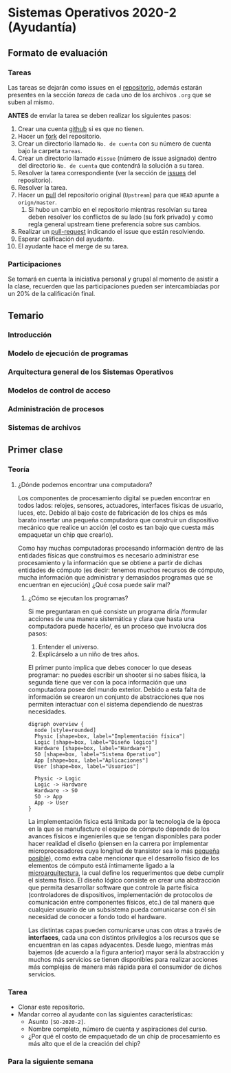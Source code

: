 * Sistemas Operativos 2020-2 (Ayudantía)
** Formato de evaluación
*** Tareas
Las tareas se dejarán como issues en el [[https://github.com/camachojua/SO-2020-2][repositorio]], además estarán
presentes en la sección /tareas/ de cada uno de los archivos =.org=
que se suben al mismo.

*ANTES* de envíar la tarea se deben realizar los siguientes pasos:

1. Crear una cuenta [[https://github.com][github]] si es que no tienen.
2. Hacer un [[https://guides.github.com/activities/forking/][fork]] del repositorio.
3. Crear un directorio llamado =No. de cuenta= con su número de cuenta
   bajo la carpeta =tareas=.
4. Crear un directorio llamado =#issue= (número de issue asignado)
   dentro del directorio =No. de cuenta= que contendrá la solución a
   su tarea.
5. Resolver la tarea correspondiente (ver la sección de [[https://github.com/camachojua/SO-2020-2/issues][issues]] del
   repositorio).
6. Resolver la tarea.
7. Hacer un [[https://guides.github.com/introduction/flow/][pull]] del repositorio original (=Upstream=) para que =HEAD=
   apunte a =orign/master=.
   1. Si hubo un cambio en el repositorio mientras resolvían su tarea
      deben resolver los conflictos de su lado (su fork privado) y
      como regla general upstream tiene preferencia sobre sus cambios.
8. Realizar un [[https://help.github.com/en/github/collaborating-with-issues-and-pull-requests/about-pull-requests][pull-request]] indicando el issue que están resolviendo.
9. Esperar calificación del ayudante.
10. El ayudante hace el merge de su tarea.
*** Participaciones
Se tomará en cuenta la iniciativa personal y grupal al momento de
asistir a la clase, recuerden que las participaciones pueden ser
intercambiadas por un 20% de la calificación final.
** Temario
*** Introducción
*** Modelo de ejecución de programas
*** Arquitectura general de los Sistemas Operativos
*** Modelos de control de acceso
*** Administración de procesos
*** Sistemas de archivos
** Primer clase
*** Teoría
**** ¿Dónde podemos encontrar una computadora?
Los componentes de procesamiento digital se pueden encontrar en todos
lados: relojes, sensores, actuadores, interfaces físicas de usuario,
luces, etc. Debido al bajo coste de fabricación de los chips es más
barato insertar una pequeña computadora que construir un dispositivo
mecánico que realice un acción (el costo es tan bajo que cuesta más
empaquetar un chip que crearlo).

Como hay muchas computadoras procesando información dentro de las
entidades físicas que construimos es necesario administrar ese
procesamiento y la información que se obtiene a partir de dichas
entidades de cómputo (es decir: tenemos muchos recursos de cómputo,
mucha información que administrar y demasiados programas que se
encuentran en ejecución) ¿Qué cosa puede salir mal?
***** ¿Cómo se ejecutan los programas?
Si me preguntaran en qué consiste un programa diría /formular acciones
de una manera sistemática y clara que hasta una computadora puede
hacerlo/, es un proceso que involucra dos pasos:

1. Entender el universo.
2. Explicárselo a un niño de tres años.

El primer punto implica que debes conocer lo que deseas programar: no
puedes escribir un shooter si no sabes física, la segunda tiene que
ver con la poca información que una computadora posee del mundo
exterior. Debido a esta falta de información se crearon un conjunto de
abstracciones que nos permiten interactuar con el sistema dependiendo
de nuestras necesidades.

#+begin_src plantuml :file arquitectura.png
  digraph overview {
    node [style=rounded]
    Physic [shape=box, label="Implementación física"]
    Logic [shape=box, label="Diseño lógico"]
    Hardware [shape=box, label="Hardware"]
    SO [shape=box, label="Sistema Operativo"]
    App [shape=box, label="Aplicaciones"]
    User [shape=box, label="Usuarios"]

    Physic -> Logic
    Logic -> Hardware
    Hardware -> SO
    SO -> App
    App -> User
  }
#+end_src

[[file:arquitectura.png]]

La implementación física está limitada por la tecnología de la época
en la que se manufacture el equipo de cómputo depende de los avances
físicos e ingenieriles que se tengan disponibles para poder hacer
realidad el diseño (piensen en la carrera por implementar
microprocesadores cuya longitud de transistor sea lo más [[https://www.techcenturion.com/7nm-10nm-14nm-fabrication][pequeña
posible]]), como extra cabe mencionar que el desarrollo físico de los
elementos de cómputo está íntimamente ligado a la [[eww:https://en.wikipedia.org/wiki/Microarchitecture][microarquitectura]],
la cual define los requerimentos que debe cumplir el sistema
físico. El diseño lógico consiste en crear una abstracción que permita
desarrollar software que controle la parte física (controladores de
dispositivos, implementación de protocolos de comunicación entre
componentes físicos, etc.) de tal manera que cualquier usuario de un
subsistema pueda comunicarse con él sin necesidad de conocer a fondo
todo el hardware.

Las distintas capas pueden comunicarse unas con otras a través de
*interfaces*, cada una con distintos privilegios a los recursos que se
encuentran en las capas adyacentes. Desde luego, mientras más bajemos
(de acuerdo a la figura anterior) mayor será la abstracción y muchos
más servicios se tienen disponibles para realizar acciones más
complejas de manera más rápida para el consumidor de dichos servicios.

*** Tarea
+ Clonar este repositorio.
+ Mandar correo al ayudante con las siguientes características:
  + Asunto =[SO-2020-2]=.
  + Nombre completo, número de cuenta y aspiraciones del curso.
  + ¿Por qué el costo de empaquetado de un chip de procesamiento es
    más alto que el de la creación del chip?
*** Para la siguiente semana
